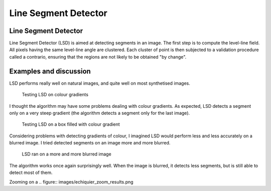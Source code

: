 ================================================================================
Line Segment Detector
================================================================================

Line Segment Detector
================================================================================

Line Segment Detector (LSD) is aimed at detecting segments in an image. The
first step is to compute the level-line field. All pixels having the same
level-line angle are clustered. Each cluster of point is then subjected to a
validation procedure called a contrario, ensuring that the regions are not
likely to be obtained "by change".

Examples and discussion
================================================================================

LSD performs really well on natural images, and quite well on most synthetised
images.

.. figure:: images/degrades.png
  :scale: 50%

  Testing LSD on colour gradients

I thought the algorithm may have some problems dealing with colour gradients.
As expected, LSD detects a segment only on a very steep gradient (the
algorithm detects a segment only for the last image).

.. figure:: images/boxes_results.png
  :scale: 50 %

  Testing LSD on a box filled with colour gradient

Considering problems with detecting gradients of colour, I imagined LSD would
perform less and less accurately on a blurred image. I tried detected segments
on an image more and more blurred.

.. figure:: images/echiquiers.png
  :scale: 75 %

  LSD ran on a more and more blurred image

The algorithm works once again surprisingly well. When the image is blurred,
it detects less segments, but is still able to detect most of them.

Zooming on a 
.. figure:: images/echiquier_zoom_results.png

